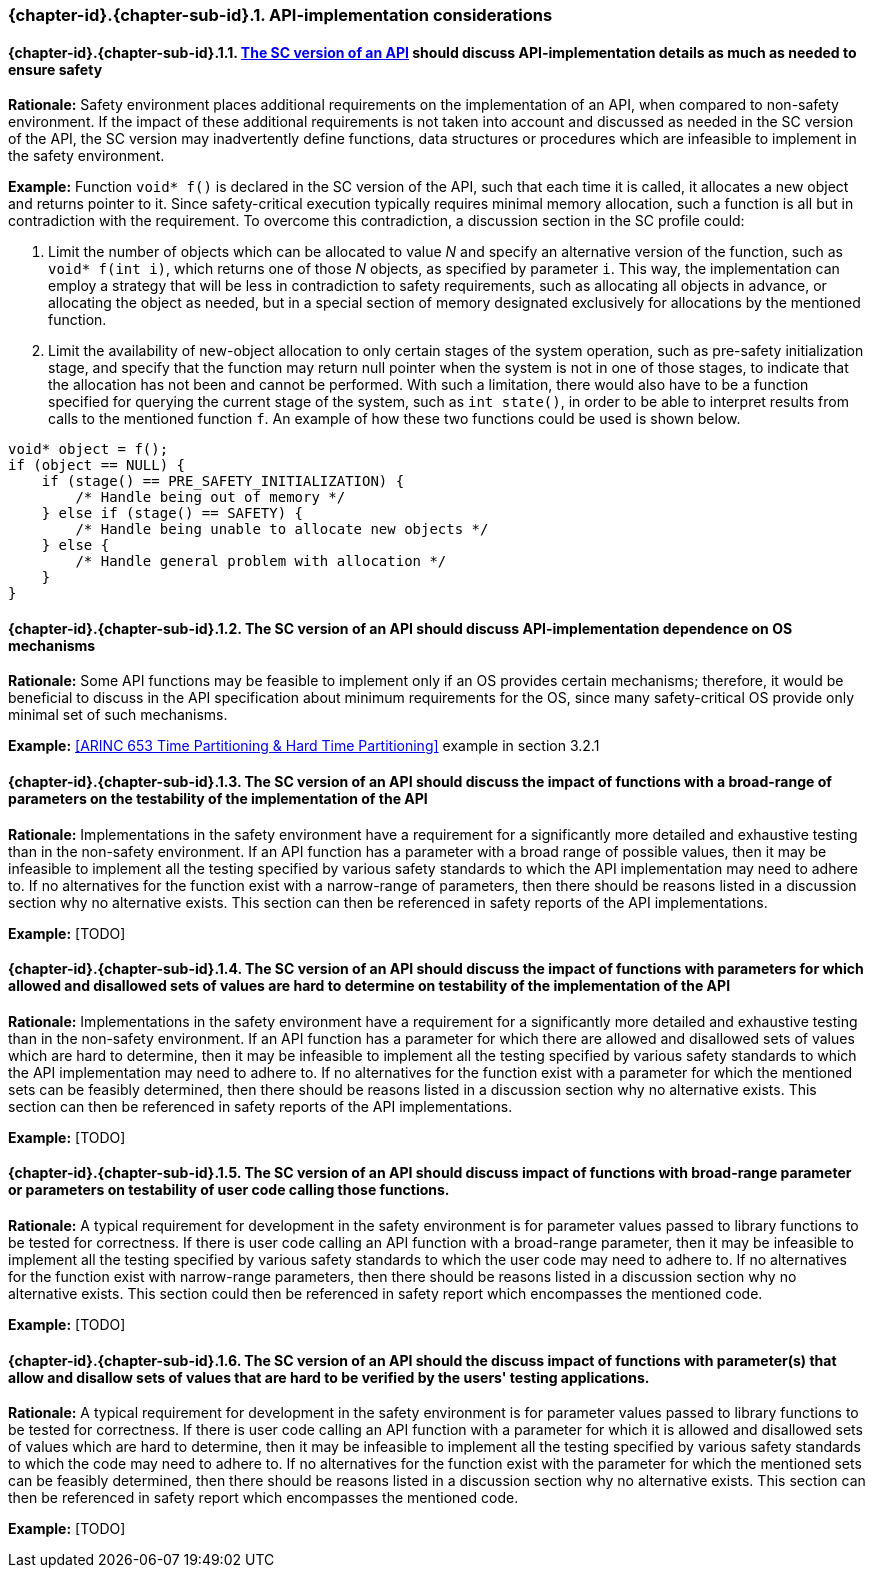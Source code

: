 // (C) Copyright 2014-2018 The Khronos Group Inc. All Rights Reserved.
// Khronos Group Safety Critical API Development SCAP
// document
//
// Text format: asciidoc 8.6.9
// Editor:      Asciidoc Book Editor
//
// Description: Guidelines 3.2.16 Guidelines Git #32 #33 and #34

:Author: Bogdan Naodovic
:Author Initials: BN
:Revision: 0.06

// Hyperlink anchor, the ID matches those in
// 3_1_GuidelinesList.adoc
[[gh32]]

ifdef::basebackend-docbook[]
=== Implementation details
endif::[]
ifdef::basebackend-html[]
=== {chapter-id}.{chapter-sub-id}.{counter:section-id}. API-implementation considerations
endif::[]

// Automatic sub-section numbering, use {counter:subsection-id}
:subsection-id: 0

==== {chapter-id}.{chapter-sub-id}.{section-id}.{counter:subsection-id}. <<The SC API,The SC version of an API>> should discuss API-implementation details as much as needed to ensure safety

*Rationale:* Safety environment places additional requirements on the implementation of an API, when compared to non-safety environment. If the impact of these additional requirements is not taken into account and discussed as needed in the SC version of the API, the SC version may inadvertently define functions, data structures or procedures which are infeasible to implement in the safety environment.

*Example:* Function `void* f()` is declared in the SC version of the API, such that each time it is called, it allocates a new object and returns pointer to it. Since safety-critical execution typically requires minimal memory allocation, such a function is all but in contradiction with the requirement. To overcome this contradiction, a discussion section in the SC profile could:
[indent=2]
1. Limit the number of objects which can be allocated to value _N_ and specify an alternative version of the function, such as `void* f(int i)`, which returns one of those _N_ objects, as specified by parameter `i`. This way, the implementation can employ a strategy that will be less in contradiction to safety requirements, such as allocating all objects in advance, or allocating the object as needed, but in a special section of memory designated exclusively for allocations by the mentioned function.
2. Limit the availability of new-object allocation to only certain stages of the system operation, such as pre-safety initialization stage, and specify that the function may return null pointer when the system is not in one of those stages, to indicate that the allocation has not been and cannot be performed. With such a limitation, there would also have to be a function specified for querying the current stage of the system, such as `int state()`, in order to be able to interpret results from calls to the mentioned function `f`. An example of how these two functions could be used is shown below.
----
void* object = f();
if (object == NULL) {
    if (stage() == PRE_SAFETY_INITIALIZATION) {
        /* Handle being out of memory */
    } else if (stage() == SAFETY) {
        /* Handle being unable to allocate new objects */
    } else {
        /* Handle general problem with allocation */
    }
}
----

==== {chapter-id}.{chapter-sub-id}.{section-id}.{counter:subsection-id}. The SC version of an API should discuss API-implementation dependence on OS mechanisms

*Rationale:* Some API functions may be feasible to implement only if an OS provides certain mechanisms; therefore, it would be beneficial to discuss in the API specification about minimum requirements for the OS, since many safety-critical OS provide only minimal set of such mechanisms.

*Example:* <<ARINC 653 Time Partitioning & Hard Time Partitioning>> example in section 3.2.1

==== {chapter-id}.{chapter-sub-id}.{section-id}.{counter:subsection-id}. The SC version of an API should discuss the impact of functions with a broad-range of parameters on the testability of the implementation of the API

*Rationale:* Implementations in the safety environment have a requirement for a significantly more detailed and exhaustive testing than in the non-safety environment. If an API function has a parameter with a broad range of possible values, then it may be infeasible to implement all the testing specified by various safety standards to which the API implementation may need to adhere to. If no alternatives for the function exist with a narrow-range of parameters, then there should be reasons listed in a discussion section why no alternative exists. This section can then be referenced in safety reports of the API implementations.

*Example:* [TODO]

==== {chapter-id}.{chapter-sub-id}.{section-id}.{counter:subsection-id}. The SC version of an API should discuss the impact of functions with parameters for which allowed and disallowed sets of values are hard to determine on testability of the implementation of the API

*Rationale:* Implementations in the safety environment have a requirement for a significantly more detailed and exhaustive testing than in the non-safety environment. If an API function has a parameter for which there are allowed and disallowed sets of values which are hard to determine, then it may be infeasible to implement all the testing specified by various safety standards to which the API implementation may need to adhere to. If no alternatives for the function exist with a  parameter for which the mentioned sets can be feasibly determined, then there should be reasons listed in a discussion section why no alternative exists. This section can then be referenced in safety reports of the API implementations.

*Example:* [TODO]

==== {chapter-id}.{chapter-sub-id}.{section-id}.{counter:subsection-id}. The SC version of an API should discuss impact of functions with broad-range parameter or parameters on testability of user code calling those functions.

*Rationale:* A typical requirement for development in the safety environment is for parameter values passed to library functions to be tested for correctness. If there is user code calling an API function with a broad-range parameter, then it may be infeasible to implement all the testing specified by various safety standards to which the user code may need to adhere to. If no alternatives for the function exist with narrow-range parameters, then there should be reasons listed in a discussion section why no alternative exists. This section could then be referenced in safety report which encompasses the mentioned code.

*Example:* [TODO]

==== {chapter-id}.{chapter-sub-id}.{section-id}.{counter:subsection-id}. The SC version of an API should the discuss impact of functions with parameter(s) that allow and disallow sets of values that are hard to be verified by the users' testing applications.

*Rationale:* A typical requirement for development in the safety environment is for parameter values passed to library functions to be tested for correctness. If there is user code calling an API function with a parameter for which it is allowed and disallowed sets of values which are hard to determine, then it may be infeasible to implement all the testing specified by various safety standards to which the code may need to adhere to. If no alternatives for the function exist with the parameter for which the mentioned sets can be feasibly determined, then there should be reasons listed in a discussion section why no alternative exists. This section can then be referenced in safety report which encompasses the mentioned code.

*Example:* [TODO]
